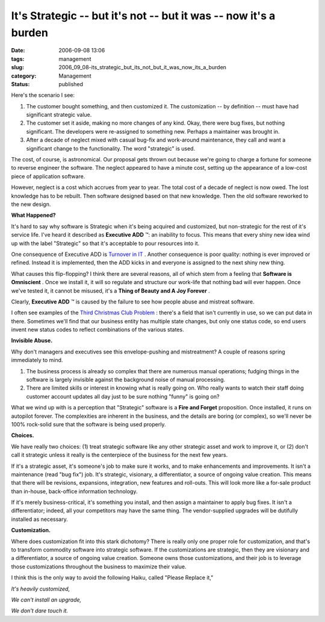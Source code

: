 It's Strategic -- but it's not -- but it was -- now it's a burden
=================================================================

:date: 2006-09-08 13:06
:tags: management
:slug: 2006_09_08-its_strategic_but_its_not_but_it_was_now_its_a_burden
:category: Management
:status: published





Here's the scenario I see:

1.  The customer bought something, and then
    customized it.  The customization -- by definition -- must have had significant
    strategic value.

#.  The customer set it aside, making no more
    changes of any kind.  Okay, there were bug fixes, but nothing significant.  The
    developers were re-assigned to something new.  Perhaps a maintainer was brought
    in.

#.  After a decade of neglect mixed with casual
    bug-fix and work-around maintenance, they call and want a significant change to
    the functionality.  The word "strategic" is used. 




The cost, of course, is astronomical. 
Our proposal gets thrown out because we're going to charge a fortune for someone
to reverse engineer the software.  The neglect appeared to have a minute cost,
setting up the appearance of a low-cost piece of application
software.



However, neglect is a cost
which accrues from year to year.  The total cost of a decade of neglect is now
owed.  The lost knowledge has to be rebuilt.  Then software designed based on
that new knowledge.  Then the old software reworked to the new
design.



**What Happened?** 



It's hard to say why
software is Strategic when it's being acquired and customized, but non-strategic
for the rest of it's service life.  I've heard it described as
**Executive ADD** ™: an inability to focus.  This means
that every shiny new idea wind up with the label "Strategic" so that it's
acceptable to pour resources into it. 




One consequence of Executive ADD is
`Turnover in IT <{filename}/blog/2006/07/2006_07_11-the_root_cause_of_turnover_in_it.rst>`_ .  Another consequence is poor
quality:  nothing is ever improved or refined.  Instead it is implemented, then
the ADD kicks in and everyone is assigned to the next shiny new
thing.



What causes this flip-flopping? 
I think there are several reasons, all of which stem from a feeling that
**Software is Omniscient** .  Once we install it, it will so
regulate and structure our work-life that nothing bad will ever happen.  Once
we've tested it, it cannot be misused, it's a
**Thing of Beauty and A Joy Forever** .



Clearly,
**Executive ADD** ™ is caused by the failure to see how
people abuse and mistreat software.  



I
often see examples of the `Third Christmas Club Problem <{filename}/blog/2005/09/2005_09_17-essay_13_analysis_without_running_aground.rst>`_ : there's a field
that isn't currently in use, so we can put data in there.  Sometimes we'll find
that our business entity has multiple state changes, but only one status code,
so end users invent new status codes to reflect combinations of the various
states.



**Invisible Abuse.** 



Why don't managers and
executives see this envelope-pushing and mistreatment?  A couple of reasons
spring immediately to mind.

1.  The business process is already so complex
    that there are numerous manual operations; fudging things in the software is
    largely invisible against the background noise of manual
    processing.

#.  There are limited skills or interest in
    knowing what is really going on.  Who really wants to watch their staff doing
    customer account updates all day just to be sure nothing "funny" is going
    on?



What we wind up with is a
perception that "Strategic" software is a
**Fire and Forget**  proposition.  Once installed, it runs
on autopilot forever.  The complexities are inherent in the business, and the
details are boring (or complex), so we'll never be 100% rock-solid sure that the
software is being used
properly.



**Choices.** 



We
have really two choices: (1) treat strategic software like any other strategic
asset and work to improve it, or (2) don't call it strategic unless it really is
the centerpiece of the business for the next few
years.



If it's a strategic asset, it's
someone's job to make sure it works, and to make enhancements and improvements. 
It isn't a maintenance (read "bug fix") job.  It's strategic, visionary, a
differentiator, a source of ongoing value creation.  This means that there will
be revisions, expansions, integration, new features and roll-outs.  This will
look more like a for-sale product than in-house, back-office information
technology.



If it's merely
business-critical, it's something you install, and then assign a maintainer to
apply bug fixes.  It isn't a differentiator; indeed, all your competitors may
have the same thing.  The vendor-supplied upgrades will be dutifully installed
as
necessary.



**Customization.** 



Where
does customization fit into this stark dichotomy?  There is really only one
proper role for customization, and that's to transform commodity software into
strategic software.  If the customizations are strategic, then they are
visionary and a differentiator, a source of ongoing value creation.  Someone
owns those customizations, and their job is to leverage those customizations
throughout the business to maximize their
value.



I think this is the only way to
avoid the following Haiku, called "Please Replace it,"

*It's heavily customized,* 

*We can't install an upgrade,* 

*We don't dare touch it.* 














